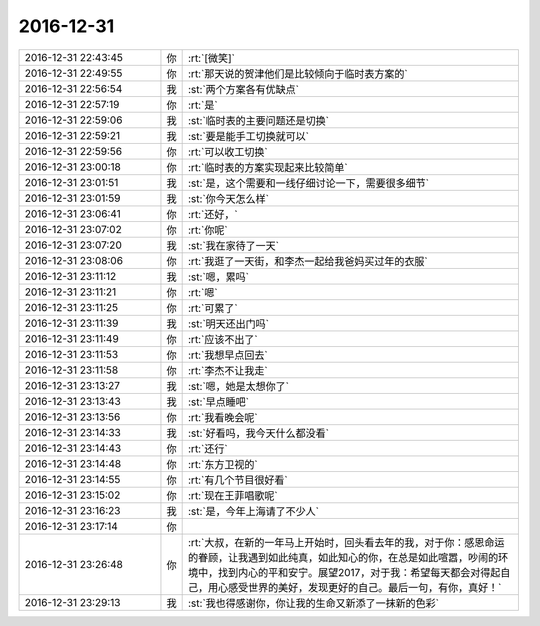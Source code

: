 2016-12-31
-------------

.. list-table::
   :widths: 25, 1, 60

   * - 2016-12-31 22:43:45
     - 你
     - :rt:`[微笑]`
   * - 2016-12-31 22:49:55
     - 你
     - :rt:`那天说的贺津他们是比较倾向于临时表方案的`
   * - 2016-12-31 22:56:54
     - 我
     - :st:`两个方案各有优缺点`
   * - 2016-12-31 22:57:19
     - 你
     - :rt:`是`
   * - 2016-12-31 22:59:06
     - 我
     - :st:`临时表的主要问题还是切换`
   * - 2016-12-31 22:59:21
     - 我
     - :st:`要是能手工切换就可以`
   * - 2016-12-31 22:59:56
     - 你
     - :rt:`可以收工切换`
   * - 2016-12-31 23:00:18
     - 你
     - :rt:`临时表的方案实现起来比较简单`
   * - 2016-12-31 23:01:51
     - 我
     - :st:`是，这个需要和一线仔细讨论一下，需要很多细节`
   * - 2016-12-31 23:01:59
     - 我
     - :st:`你今天怎么样`
   * - 2016-12-31 23:06:41
     - 你
     - :rt:`还好，`
   * - 2016-12-31 23:07:02
     - 你
     - :rt:`你呢`
   * - 2016-12-31 23:07:20
     - 我
     - :st:`我在家待了一天`
   * - 2016-12-31 23:08:06
     - 你
     - :rt:`我逛了一天街，和李杰一起给我爸妈买过年的衣服`
   * - 2016-12-31 23:11:12
     - 我
     - :st:`嗯，累吗`
   * - 2016-12-31 23:11:21
     - 你
     - :rt:`嗯`
   * - 2016-12-31 23:11:25
     - 你
     - :rt:`可累了`
   * - 2016-12-31 23:11:39
     - 我
     - :st:`明天还出门吗`
   * - 2016-12-31 23:11:49
     - 你
     - :rt:`应该不出了`
   * - 2016-12-31 23:11:53
     - 你
     - :rt:`我想早点回去`
   * - 2016-12-31 23:11:58
     - 你
     - :rt:`李杰不让我走`
   * - 2016-12-31 23:13:27
     - 我
     - :st:`嗯，她是太想你了`
   * - 2016-12-31 23:13:43
     - 我
     - :st:`早点睡吧`
   * - 2016-12-31 23:13:56
     - 你
     - :rt:`我看晚会呢`
   * - 2016-12-31 23:14:33
     - 我
     - :st:`好看吗，我今天什么都没看`
   * - 2016-12-31 23:14:43
     - 你
     - :rt:`还行`
   * - 2016-12-31 23:14:48
     - 你
     - :rt:`东方卫视的`
   * - 2016-12-31 23:14:55
     - 你
     - :rt:`有几个节目很好看`
   * - 2016-12-31 23:15:02
     - 你
     - :rt:`现在王菲唱歌呢`
   * - 2016-12-31 23:16:23
     - 我
     - :st:`是，今年上海请了不少人`
   * - 2016-12-31 23:17:14
     - 你
     - .. image:: images/5c28db0ac9885633ade6ae69477b039d.gif
          :width: 100px
   * - 2016-12-31 23:26:48
     - 你
     - :rt:`大叔，在新的一年马上开始时，回头看去年的我，对于你：感恩命运的眷顾，让我遇到如此纯真，如此知心的你，在总是如此喧嚣，吵闹的环境中，找到内心的平和安宁。展望2017，对于我：希望每天都会对得起自己，用心感受世界的美好，发现更好的自己。最后一句，有你，真好！`
   * - 2016-12-31 23:29:13
     - 我
     - :st:`我也得感谢你，你让我的生命又新添了一抹新的色彩`